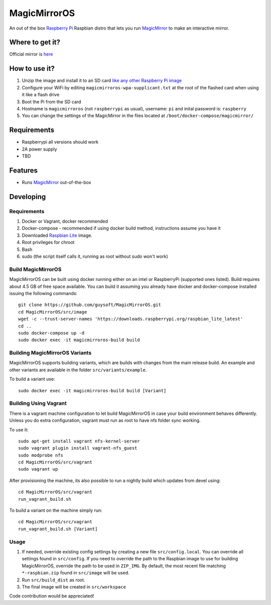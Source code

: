 MagicMirrorOS
=============

An out of the box `Raspberry Pi <http://www.raspberrypi.org/>`_ Raspbian distro that lets you run `MagicMirror <https://github.com/MichMich/MagicMirror>`_ to make an interactive mirror.

Where to get it?
----------------

Official mirror is `here <http://unofficialpi.org/Distros/MagicMirrorOS>`_

How to use it?
--------------

#. Unzip the image and install it to an SD card `like any other Raspberry Pi image <https://www.raspberrypi.org/documentation/installation/installing-images/README.md>`_
#. Configure your WiFi by editing ``magicmirroros-wpa-supplicant.txt`` at the root of the flashed card when using it like a flash drive
#. Boot the Pi from the SD card
#. Hostname is ``magicmirroros`` (not ``raspberrypi`` as usual), username: ``pi`` and inital password is: ``raspberry``
#. You can change the settings of the MagicMirror in the files located at ``/boot/docker-compose/magicmirror/``


Requirements
------------
* Raspberrypi all versions should work
* 2A power supply
* TBD

Features
--------

* Runs `MagicMirror <https://github.com/MichMich/MagicMirror>`_ out-of-the-box


Developing
----------

Requirements
~~~~~~~~~~~~

#. Docker or Vagrant, docker recommended
#. Docker-compose - recommended if using docker build method, instructions assume you have it
#. Downloaded `Raspbian Lite <https://downloads.raspberrypi.org/raspbian_lite/images/>`_ image.
#. Root privileges for chroot
#. Bash
#. sudo (the script itself calls it, running as root without sudo won't work)

Build MagicMirrorOS
~~~~~~~~~~~~~~~~~~~

MagicMirrorOS can be built using docker running either on an intel or RaspberryPi (supported ones listed).
Build requires about 4.5 GB of free space available.
You can build it assuming you already have docker and docker-compose installed issuing the following commands::

    
    git clone https://github.com/guysoft/MagicMirrorOS.git
    cd MagicMirrorOS/src/image
    wget -c --trust-server-names 'https://downloads.raspberrypi.org/raspbian_lite_latest'
    cd ..
    sudo docker-compose up -d
    sudo docker exec -it magicmirroros-build build
    
Building MagicMirrorOS Variants
~~~~~~~~~~~~~~~~~~~~~~~~~~~~~~~

MagicMirrorOS supports building variants, which are builds with changes from the main release build. An example and other variants are available in the folder ``src/variants/example``.

To build a variant use::

    sudo docker exec -it magicmirroros-build build [Variant]
    
Building Using Vagrant
~~~~~~~~~~~~~~~~~~~~~~
There is a vagrant machine configuration to let build MagicMirrorOS in case your build environment behaves differently. Unless you do extra configuration, vagrant must run as root to have nfs folder sync working.

To use it::

    sudo apt-get install vagrant nfs-kernel-server
    sudo vagrant plugin install vagrant-nfs_guest
    sudo modprobe nfs
    cd MagicMirrorOS/src/vagrant
    sudo vagrant up

After provisioning the machine, its also possible to run a nightly build which updates from devel using::

    cd MagicMirrorOS/src/vagrant
    run_vagrant_build.sh
    
To build a variant on the machine simply run::

    cd MagicMirrorOS/src/vagrant
    run_vagrant_build.sh [Variant]

Usage
~~~~~

#. If needed, override existing config settings by creating a new file ``src/config.local``. You can override all settings found in ``src/config``. If you need to override the path to the Raspbian image to use for building MagicMirrorOS, override the path to be used in ``ZIP_IMG``. By default, the most recent file matching ``*-raspbian.zip`` found in ``src/image`` will be used.
#. Run ``src/build_dist`` as root.
#. The final image will be created in ``src/workspace``

Code contribution would be appreciated!
